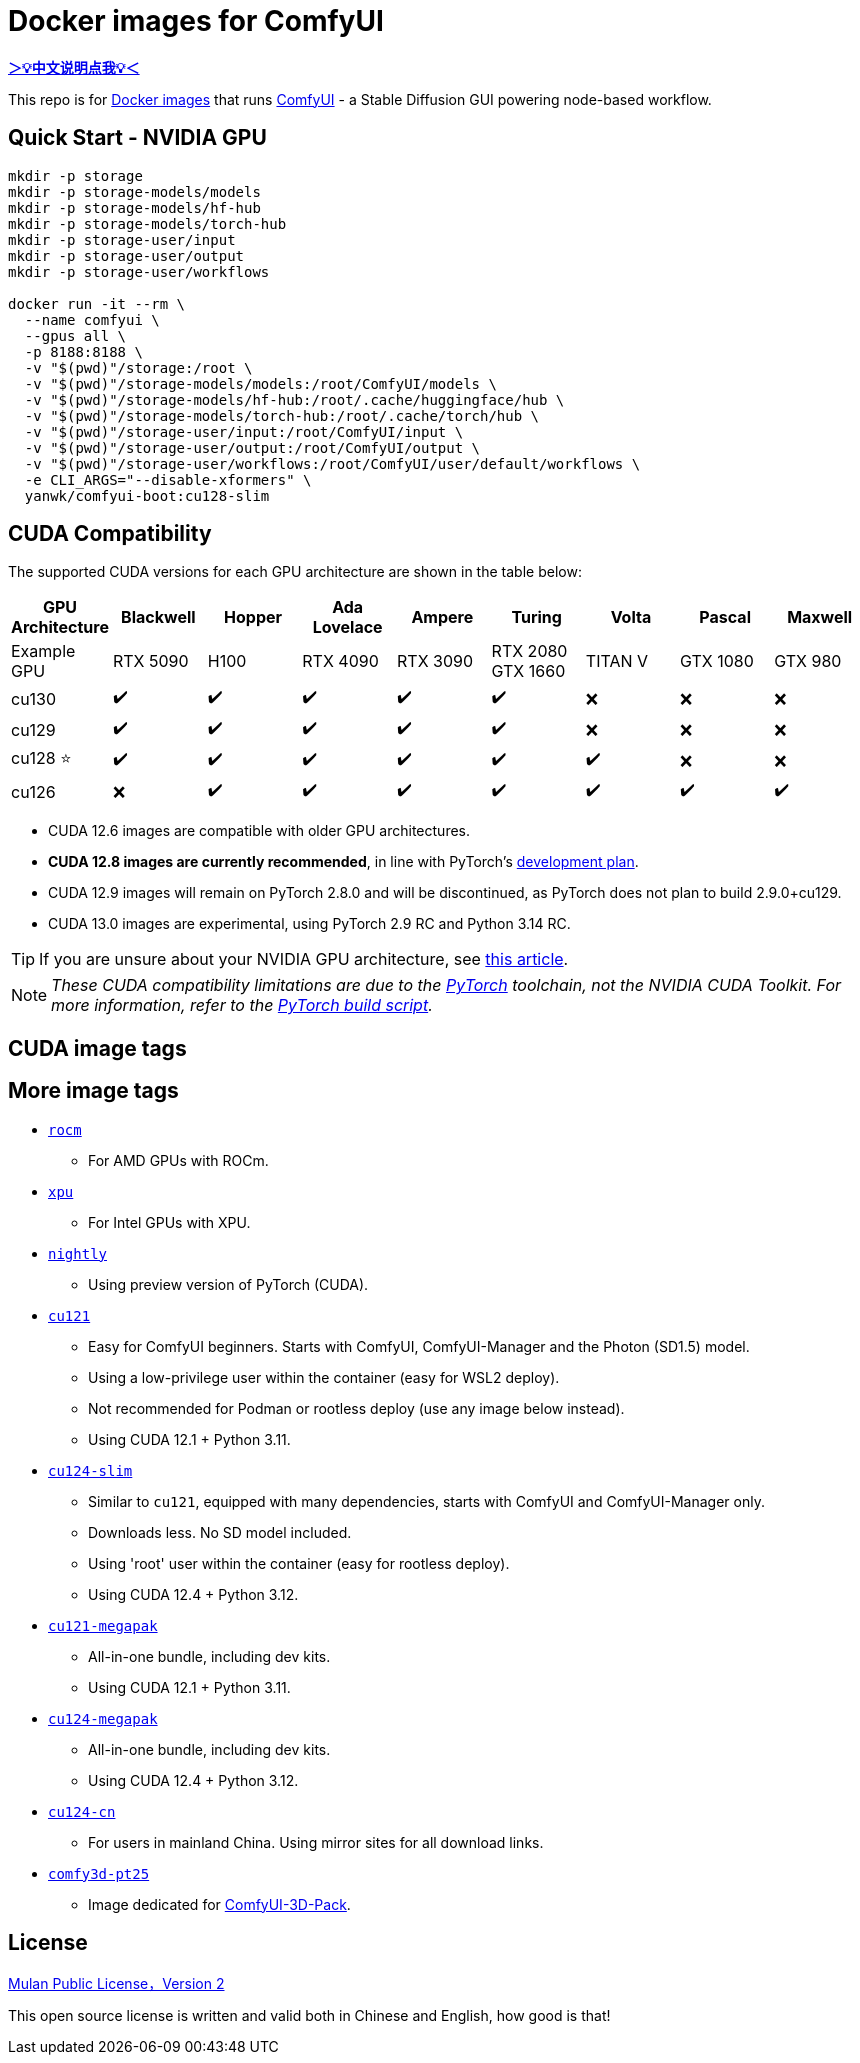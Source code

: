 # Docker images for ComfyUI

*link:README.zh.adoc[＞💡中文说明点我💡＜]*

This repo is for 
https://hub.docker.com/r/yanwk/comfyui-boot[Docker images] 
that runs 
https://github.com/comfyanonymous/ComfyUI[ComfyUI] - 
a Stable Diffusion GUI powering node-based workflow.

## Quick Start - NVIDIA GPU

```sh
mkdir -p storage
mkdir -p storage-models/models
mkdir -p storage-models/hf-hub
mkdir -p storage-models/torch-hub
mkdir -p storage-user/input
mkdir -p storage-user/output
mkdir -p storage-user/workflows

docker run -it --rm \
  --name comfyui \
  --gpus all \
  -p 8188:8188 \
  -v "$(pwd)"/storage:/root \
  -v "$(pwd)"/storage-models/models:/root/ComfyUI/models \
  -v "$(pwd)"/storage-models/hf-hub:/root/.cache/huggingface/hub \
  -v "$(pwd)"/storage-models/torch-hub:/root/.cache/torch/hub \
  -v "$(pwd)"/storage-user/input:/root/ComfyUI/input \
  -v "$(pwd)"/storage-user/output:/root/ComfyUI/output \
  -v "$(pwd)"/storage-user/workflows:/root/ComfyUI/user/default/workflows \
  -e CLI_ARGS="--disable-xformers" \
  yanwk/comfyui-boot:cu128-slim
```

## CUDA Compatibility

The supported CUDA versions for each GPU architecture are shown in the table below:

[cols="1,1,1,1,1,1,1,1,1", options="header"]
|===
| GPU Architecture
| Blackwell | Hopper | Ada Lovelace | Ampere | Turing | Volta | Pascal | Maxwell

| Example GPU
| RTX 5090 | H100 | RTX 4090 | RTX 3090 
| RTX 2080 +
GTX 1660 
| TITAN V | GTX 1080 | GTX 980

| cu130
| ✔️ | ✔️ | ✔️ | ✔️ | ✔️ | ❌ | ❌ | ❌

| cu129
| ✔️ | ✔️ | ✔️ | ✔️ | ✔️ | ❌ | ❌ | ❌

| cu128 ⭐
| ✔️ | ✔️ | ✔️ | ✔️ | ✔️ | ✔️ | ❌ | ❌

| cu126
| ❌ | ✔️ | ✔️ | ✔️ | ✔️ | ✔️ | ✔️ | ✔️

|===

* CUDA 12.6 images are compatible with older GPU architectures.

* **CUDA 12.8 images are currently recommended**, in line with PyTorch’s 
https://github.com/pytorch/pytorch/issues/159980[development plan].

* CUDA 12.9 images will remain on PyTorch 2.8.0 and will be discontinued, as PyTorch does not plan to build 2.9.0+cu129.

* CUDA 13.0 images are experimental, using PyTorch 2.9 RC and Python 3.14 RC.

TIP: If you are unsure about your NVIDIA GPU architecture, see
https://arnon.dk/matching-sm-architectures-arch-and-gencode-for-various-nvidia-cards/[this article].

NOTE: __These CUDA compatibility limitations are due to the
https://github.com/pytorch/pytorch/releases/tag/v2.8.0[PyTorch] toolchain,
not the NVIDIA CUDA Toolkit.
For more information, refer to the 
https://github.com/pytorch/pytorch/blob/main/.ci/manywheel/build_cuda.sh[PyTorch build script].__


## CUDA image tags

## More image tags

* link:rocm/README.adoc[`rocm`]

** For AMD GPUs with ROCm.

* link:xpu/[`xpu`]

** For Intel GPUs with XPU.

* link:nightly/README.adoc[`nightly`]

** Using preview version of PyTorch (CUDA).

* link:cu121/README.adoc[`cu121`]

** Easy for ComfyUI beginners. Starts with ComfyUI, ComfyUI-Manager and the Photon (SD1.5) model.
** Using a low-privilege user within the container (easy for WSL2 deploy).
** Not recommended for Podman or rootless deploy (use any image below instead).
** Using CUDA 12.1 + Python 3.11.

* link:cu124-slim/README.adoc[`cu124-slim`]

** Similar to `cu121`, equipped with many dependencies, starts with ComfyUI and ComfyUI-Manager only.
** Downloads less. No SD model included.
** Using 'root' user within the container (easy for rootless deploy).
** Using CUDA 12.4 + Python 3.12.

* link:cu121-megapak/README.adoc[`cu121-megapak`]

** All-in-one bundle, including dev kits.
** Using CUDA 12.1 + Python 3.11.

* link:cu124-megapak/README.adoc[`cu124-megapak`]

** All-in-one bundle, including dev kits.
** Using CUDA 12.4 + Python 3.12.

* link:cu124-cn/README.adoc[`cu124-cn`]

** For users in mainland China. Using mirror sites for all download links.

* link:comfy3d-pt25/README.adoc[`comfy3d-pt25`]

** Image dedicated for https://github.com/MrForExample/ComfyUI-3D-Pack[ComfyUI-3D-Pack].


## License

link:LICENSE[Mulan Public License，Version 2]

This open source license is written and valid both in Chinese and English, how good is that!
